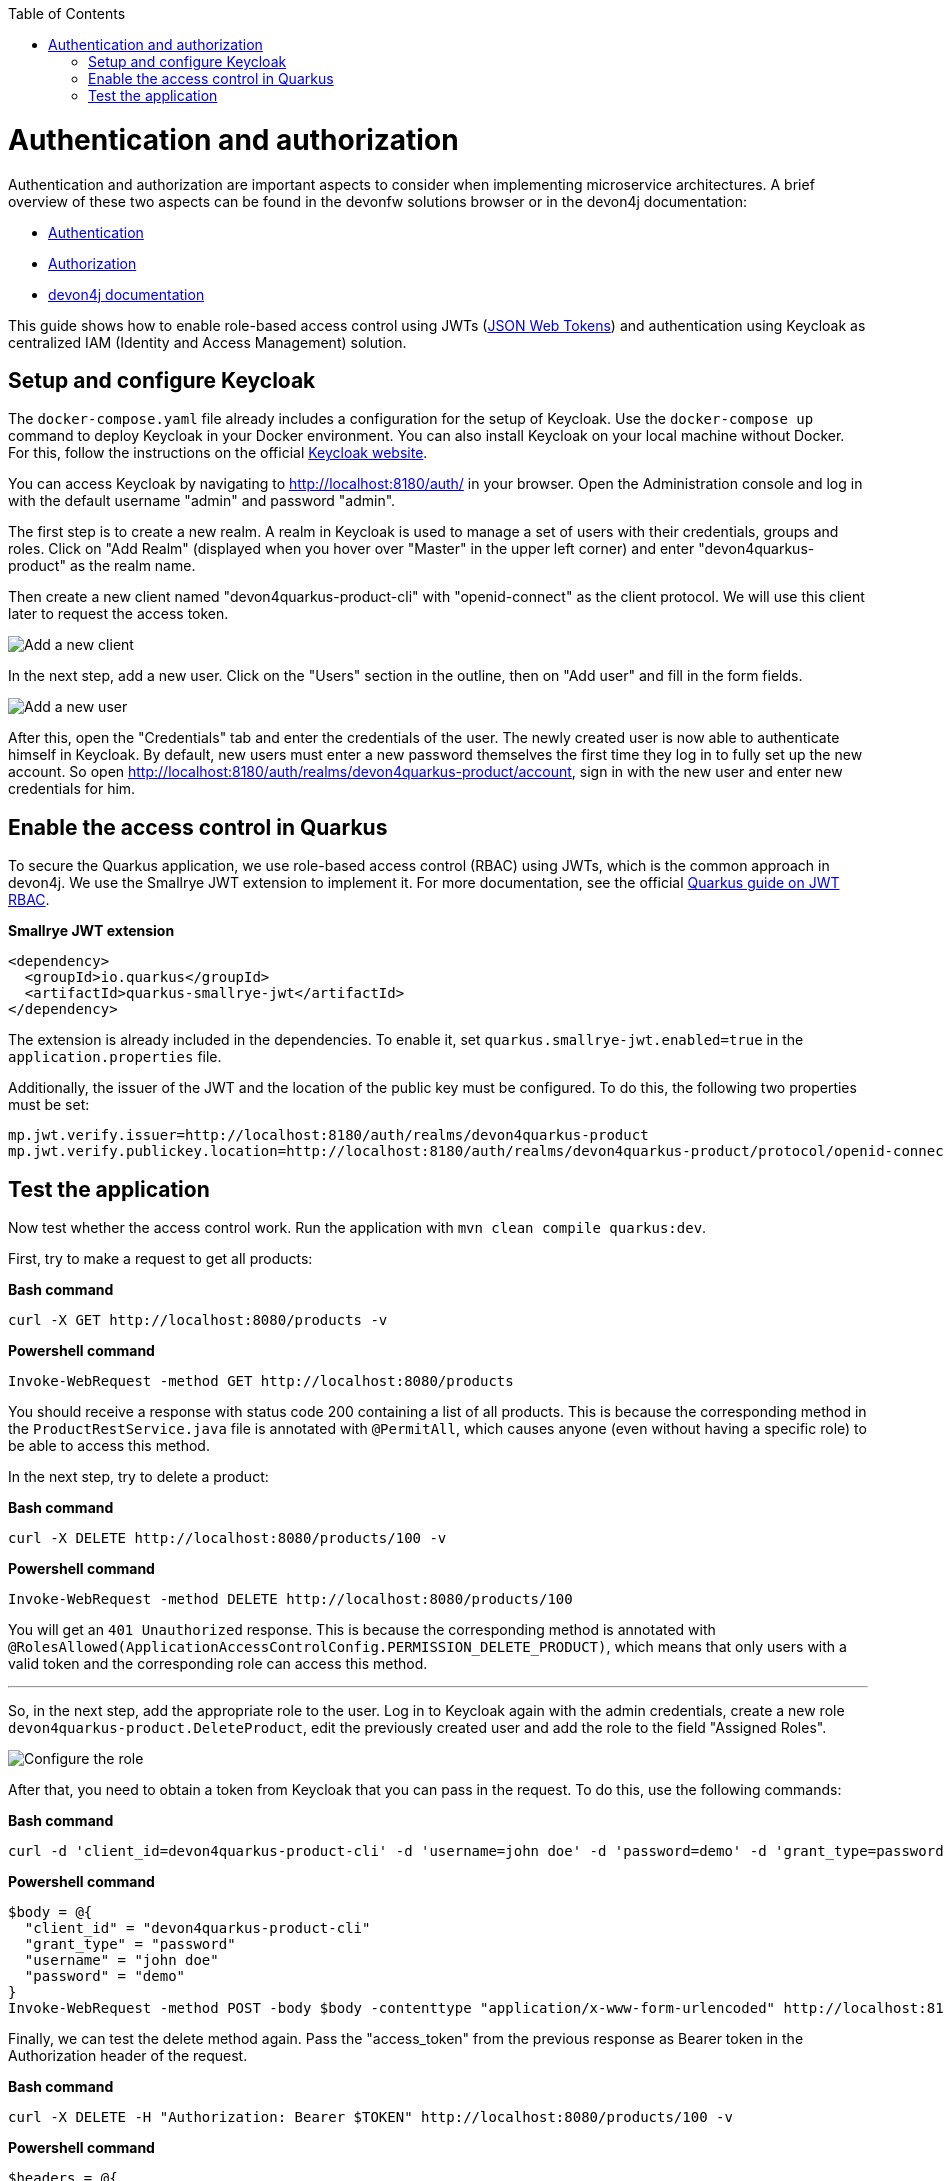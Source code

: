 :toc: macro
toc::[]

= Authentication and authorization

Authentication and authorization are important aspects to consider when implementing microservice architectures. A brief overview of these two aspects can be found in the devonfw solutions browser or in the devon4j documentation:

* link:https://github.com/devonfw/solutions/blob/master/solutions/security_authentication/index.asciidoc[Authentication]
* link:https://github.com/devonfw/solutions/blob/master/solutions/security_authorization/index.asciidoc[Authorization]
* link:https://github.com/devonfw/devon4j/blob/master/documentation/guide-access-control.asciidoc[devon4j documentation]

This guide shows how to enable role-based access control using JWTs (link:https://github.com/devonfw/devon4j/blob/master/documentation/guide-jwt.asciidoc[JSON Web Tokens]) and authentication using Keycloak as centralized IAM (Identity and Access Management) solution.

== Setup and configure Keycloak

The `docker-compose.yaml` file already includes a configuration for the setup of Keycloak. Use the `docker-compose up` command to deploy Keycloak in your Docker environment.
You can also install Keycloak on your local machine without Docker. For this, follow the instructions on the official link:https://www.keycloak.org/docs/latest/server_installation/index.html[Keycloak website].

You can access Keycloak by navigating to http://localhost:8180/auth/ in your browser. Open the Administration console and log in with the default username "admin" and password "admin".

The first step is to create a new realm. A realm in Keycloak is used to manage a set of users with their credentials, groups and roles. Click on "Add Realm" (displayed when you hover over "Master" in the upper left corner) and enter "devon4quarkus-product" as the realm name.

Then create a new client named "devon4quarkus-product-cli" with "openid-connect" as the client protocol. We will use this client later to request the access token.

image::keycloak_client.png[Add a new client]

In the next step, add a new user. Click on the "Users" section in the outline, then on "Add user" and fill in the form fields.

image::keycloak_add_user.png[Add a new user]

After this, open the "Credentials" tab and enter the credentials of the user. The newly created user is now able to authenticate himself in Keycloak. By default, new users must enter a new password themselves the first time they log in to fully set up the new account. So open  http://localhost:8180/auth/realms/devon4quarkus-product/account, sign in with the new user and enter new credentials for him.

== Enable the access control in Quarkus

To secure the Quarkus application, we use role-based access control (RBAC) using JWTs, which is the common approach in devon4j. We use the Smallrye JWT extension to implement it. For more documentation, see the official link:https://quarkus.io/guides/security-jwt[Quarkus guide on JWT RBAC].

.**Smallrye JWT extension**
[source,xml]
----
<dependency>
  <groupId>io.quarkus</groupId>
  <artifactId>quarkus-smallrye-jwt</artifactId>
</dependency>
----

The extension is already included in the dependencies. To enable it, set `quarkus.smallrye-jwt.enabled=true` in the `application.properties` file.

Additionally, the issuer of the JWT and the location of the public key must be configured. To do this, the following two properties must be set:

[source,properties]
----
mp.jwt.verify.issuer=http://localhost:8180/auth/realms/devon4quarkus-product
mp.jwt.verify.publickey.location=http://localhost:8180/auth/realms/devon4quarkus-product/protocol/openid-connect/certs
----

== Test the application

Now test whether the access control work. Run the application with `mvn clean compile quarkus:dev`.

First, try to make a request to get all products:

.*Bash command*
[source, bash]
----
curl -X GET http://localhost:8080/products -v
----

.*Powershell command*
[source, powershell]
----
Invoke-WebRequest -method GET http://localhost:8080/products
----

You should receive a response with status code 200 containing a list of all products. This is because the corresponding method in the `ProductRestService.java` file is annotated with `@PermitAll`, which causes anyone (even without having a specific role) to be able to access this method.

In the next step, try to delete a product:

.*Bash command*
[source, bash]
----
curl -X DELETE http://localhost:8080/products/100 -v
----

.*Powershell command*
[source, powershell]
----
Invoke-WebRequest -method DELETE http://localhost:8080/products/100
----

You will get an `401 Unauthorized` response. This is because the corresponding method is annotated with `@RolesAllowed(ApplicationAccessControlConfig.PERMISSION_DELETE_PRODUCT)`, which means that only users with a valid token and the corresponding role can access this method.

---

So, in the next step, add the appropriate role to the user. Log in to Keycloak again with the admin credentials, create a new role `devon4quarkus-product.DeleteProduct`, edit the previously created user and add the role to the field "Assigned Roles".

image::keycloak_user_role.png[Configure the role]

After that, you need to obtain a token from Keycloak that you can pass in the request. To do this, use the following commands:

.*Bash command*
[source, bash]
----
curl -d 'client_id=devon4quarkus-product-cli' -d 'username=john doe' -d 'password=demo' -d 'grant_type=password' http://localhost:8180/auth/realms/devon4quarkus-product/protocol/openid-connect/token
----

.*Powershell command*
[source, powershell]
----
$body = @{
  "client_id" = "devon4quarkus-product-cli"
  "grant_type" = "password"
  "username" = "john doe"
  "password" = "demo"
}
Invoke-WebRequest -method POST -body $body -contenttype "application/x-www-form-urlencoded" http://localhost:8180/auth/realms/devon4quarkus-product/protocol/openid-connect/token | Select-Object -Expand content
----

Finally, we can test the delete method again. Pass the "access_token" from the previous response as Bearer token in the Authorization header of the request.

.*Bash command*
[source, bash]
----
curl -X DELETE -H "Authorization: Bearer $TOKEN" http://localhost:8080/products/100 -v
----

.*Powershell command*
[source, powershell]
----
$headers = @{
    Authorization="Bearer $TOKEN"
}
Invoke-WebRequest -method DELETE -headers $headers http://localhost:8080/products/100
----

Now you should be able to delete the product.